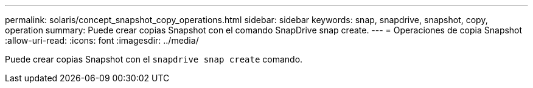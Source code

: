 ---
permalink: solaris/concept_snapshot_copy_operations.html 
sidebar: sidebar 
keywords: snap, snapdrive, snapshot, copy, operation 
summary: Puede crear copias Snapshot con el comando SnapDrive snap create. 
---
= Operaciones de copia Snapshot
:allow-uri-read: 
:icons: font
:imagesdir: ../media/


[role="lead"]
Puede crear copias Snapshot con el `snapdrive snap create` comando.
